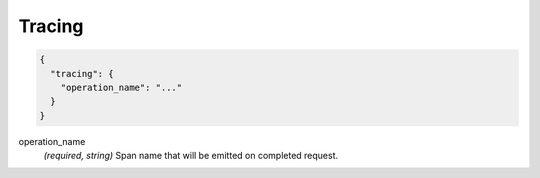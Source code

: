 .. _config_http_conn_man_tracing:

Tracing
=======

.. code-block:: json
  
  {
    "tracing": {
      "operation_name": "..."
    }
  }
 
operation_name
  *(required, string)* Span name that will be emitted on completed request.

